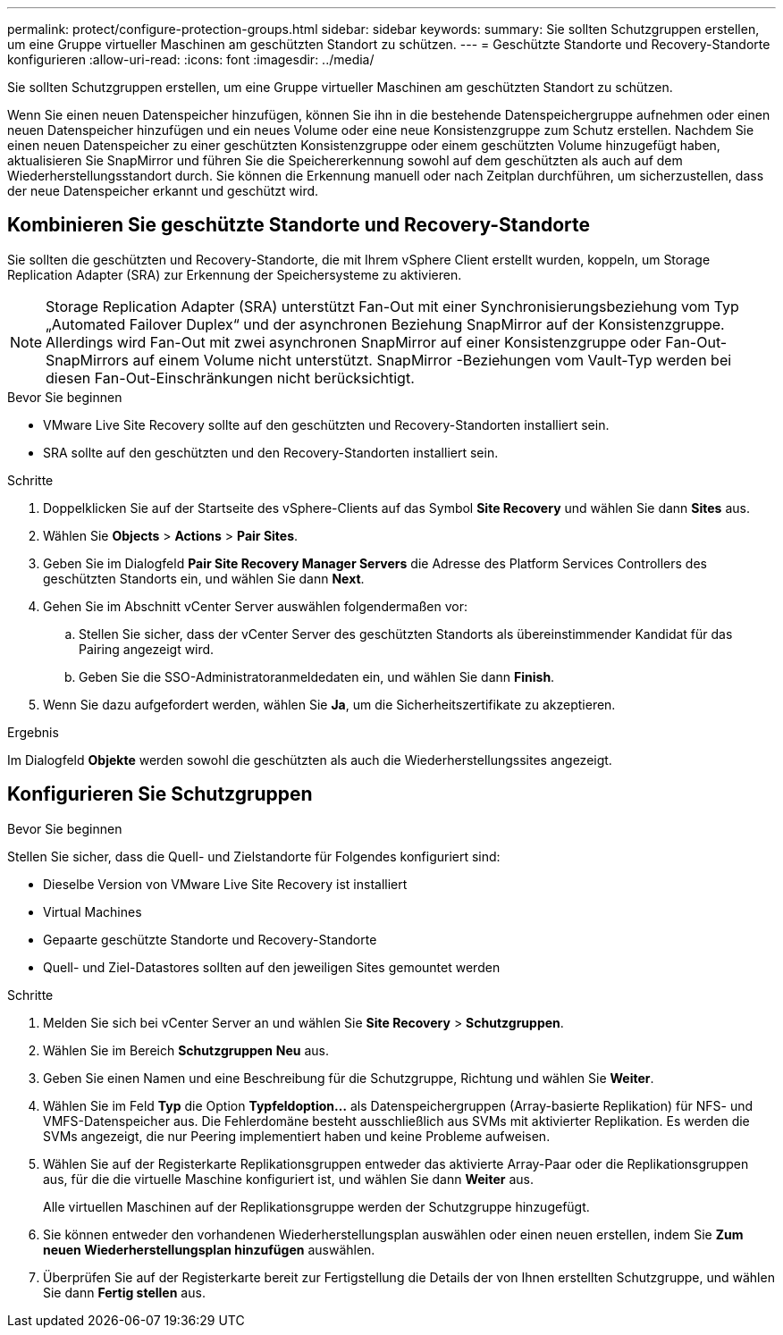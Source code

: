 ---
permalink: protect/configure-protection-groups.html 
sidebar: sidebar 
keywords:  
summary: Sie sollten Schutzgruppen erstellen, um eine Gruppe virtueller Maschinen am geschützten Standort zu schützen. 
---
= Geschützte Standorte und Recovery-Standorte konfigurieren
:allow-uri-read: 
:icons: font
:imagesdir: ../media/


[role="lead"]
Sie sollten Schutzgruppen erstellen, um eine Gruppe virtueller Maschinen am geschützten Standort zu schützen.

Wenn Sie einen neuen Datenspeicher hinzufügen, können Sie ihn in die bestehende Datenspeichergruppe aufnehmen oder einen neuen Datenspeicher hinzufügen und ein neues Volume oder eine neue Konsistenzgruppe zum Schutz erstellen. Nachdem Sie einen neuen Datenspeicher zu einer geschützten Konsistenzgruppe oder einem geschützten Volume hinzugefügt haben, aktualisieren Sie SnapMirror und führen Sie die Speichererkennung sowohl auf dem geschützten als auch auf dem Wiederherstellungsstandort durch. Sie können die Erkennung manuell oder nach Zeitplan durchführen, um sicherzustellen, dass der neue Datenspeicher erkannt und geschützt wird.



== Kombinieren Sie geschützte Standorte und Recovery-Standorte

Sie sollten die geschützten und Recovery-Standorte, die mit Ihrem vSphere Client erstellt wurden, koppeln, um Storage Replication Adapter (SRA) zur Erkennung der Speichersysteme zu aktivieren.


NOTE: Storage Replication Adapter (SRA) unterstützt Fan-Out mit einer Synchronisierungsbeziehung vom Typ „Automated Failover Duplex“ und der asynchronen Beziehung SnapMirror auf der Konsistenzgruppe. Allerdings wird Fan-Out mit zwei asynchronen SnapMirror auf einer Konsistenzgruppe oder Fan-Out-SnapMirrors auf einem Volume nicht unterstützt. SnapMirror -Beziehungen vom Vault-Typ werden bei diesen Fan-Out-Einschränkungen nicht berücksichtigt.

.Bevor Sie beginnen
* VMware Live Site Recovery sollte auf den geschützten und Recovery-Standorten installiert sein.
* SRA sollte auf den geschützten und den Recovery-Standorten installiert sein.


.Schritte
. Doppelklicken Sie auf der Startseite des vSphere-Clients auf das Symbol *Site Recovery* und wählen Sie dann *Sites* aus.
. Wählen Sie *Objects* > *Actions* > *Pair Sites*.
. Geben Sie im Dialogfeld *Pair Site Recovery Manager Servers* die Adresse des Platform Services Controllers des geschützten Standorts ein, und wählen Sie dann *Next*.
. Gehen Sie im Abschnitt vCenter Server auswählen folgendermaßen vor:
+
.. Stellen Sie sicher, dass der vCenter Server des geschützten Standorts als übereinstimmender Kandidat für das Pairing angezeigt wird.
.. Geben Sie die SSO-Administratoranmeldedaten ein, und wählen Sie dann *Finish*.


. Wenn Sie dazu aufgefordert werden, wählen Sie *Ja*, um die Sicherheitszertifikate zu akzeptieren.


.Ergebnis
Im Dialogfeld *Objekte* werden sowohl die geschützten als auch die Wiederherstellungssites angezeigt.



== Konfigurieren Sie Schutzgruppen

.Bevor Sie beginnen
Stellen Sie sicher, dass die Quell- und Zielstandorte für Folgendes konfiguriert sind:

* Dieselbe Version von VMware Live Site Recovery ist installiert
* Virtual Machines
* Gepaarte geschützte Standorte und Recovery-Standorte
* Quell- und Ziel-Datastores sollten auf den jeweiligen Sites gemountet werden


.Schritte
. Melden Sie sich bei vCenter Server an und wählen Sie *Site Recovery* > *Schutzgruppen*.
. Wählen Sie im Bereich *Schutzgruppen* *Neu* aus.
. Geben Sie einen Namen und eine Beschreibung für die Schutzgruppe, Richtung und wählen Sie *Weiter*.
. Wählen Sie im Feld *Typ* die Option *Typfeldoption...* als Datenspeichergruppen (Array-basierte Replikation) für NFS- und VMFS-Datenspeicher aus. Die Fehlerdomäne besteht ausschließlich aus SVMs mit aktivierter Replikation. Es werden die SVMs angezeigt, die nur Peering implementiert haben und keine Probleme aufweisen.
. Wählen Sie auf der Registerkarte Replikationsgruppen entweder das aktivierte Array-Paar oder die Replikationsgruppen aus, für die die virtuelle Maschine konfiguriert ist, und wählen Sie dann *Weiter* aus.
+
Alle virtuellen Maschinen auf der Replikationsgruppe werden der Schutzgruppe hinzugefügt.

. Sie können entweder den vorhandenen Wiederherstellungsplan auswählen oder einen neuen erstellen, indem Sie *Zum neuen Wiederherstellungsplan hinzufügen* auswählen.
. Überprüfen Sie auf der Registerkarte bereit zur Fertigstellung die Details der von Ihnen erstellten Schutzgruppe, und wählen Sie dann *Fertig stellen* aus.

